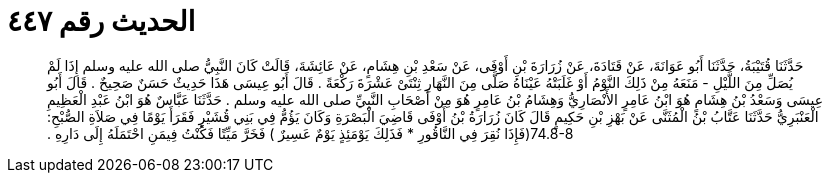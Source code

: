 
= الحديث رقم ٤٤٧

[quote.hadith]
حَدَّثَنَا قُتَيْبَةُ، حَدَّثَنَا أَبُو عَوَانَةَ، عَنْ قَتَادَةَ، عَنْ زُرَارَةَ بْنِ أَوْفَى، عَنْ سَعْدِ بْنِ هِشَامٍ، عَنْ عَائِشَةَ، قَالَتْ كَانَ النَّبِيُّ صلى الله عليه وسلم إِذَا لَمْ يُصَلِّ مِنَ اللَّيْلِ - مَنَعَهُ مِنْ ذَلِكَ النَّوْمُ أَوْ غَلَبَتْهُ عَيْنَاهُ صَلَّى مِنَ النَّهَارِ ثِنْتَىْ عَشْرَةَ رَكْعَةً ‏.‏ قَالَ أَبُو عِيسَى هَذَا حَدِيثٌ حَسَنٌ صَحِيحٌ ‏.‏ قَالَ أَبُو عِيسَى وَسَعْدُ بْنُ هِشَامٍ هُوَ ابْنُ عَامِرٍ الأَنْصَارِيُّ وَهِشَامُ بْنُ عَامِرٍ هُوَ مِنْ أَصْحَابِ النَّبِيِّ صلى الله عليه وسلم ‏.‏ حَدَّثَنَا عَبَّاسٌ هُوَ ابْنُ عَبْدِ الْعَظِيمِ الْعَنْبَرِيُّ حَدَّثَنَا عَتَّابُ بْنُ الْمُثَنَّى عَنْ بَهْزِ بْنِ حَكِيمٍ قَالَ كَانَ زُرَارَةُ بْنُ أَوْفَى قَاضِيَ الْبَصْرَةِ وَكَانَ يَؤُمُّ فِي بَنِي قُشَيْرٍ فَقَرَأَ يَوْمًا فِي صَلاَةِ الصُّبْحِ‏:‏ ‏74.8-8(‏فَإِذَا نُقِرَ فِي النَّاقُورِ * فَذَلِكَ يَوْمَئِذٍ يَوْمٌ عَسِيرٌ ‏)‏ فَخَرَّ مَيِّتًا فَكُنْتُ فِيمَنِ احْتَمَلَهُ إِلَى دَارِهِ ‏.‏